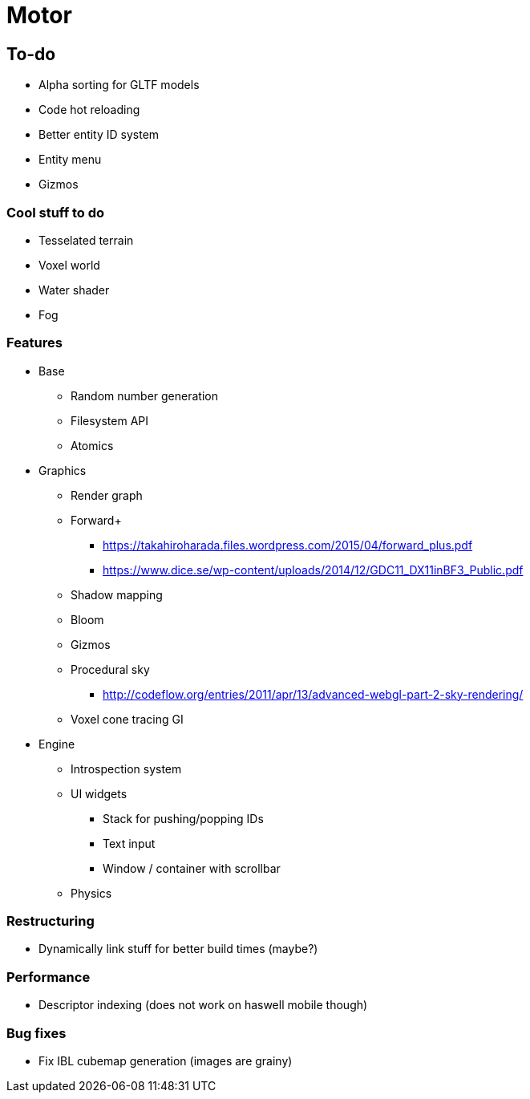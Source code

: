 = Motor

== To-do
* Alpha sorting for GLTF models
* Code hot reloading
* Better entity ID system
* Entity menu
* Gizmos

=== Cool stuff to do
* Tesselated terrain
* Voxel world
* Water shader
* Fog

=== Features
* Base
** Random number generation
** Filesystem API
** Atomics

* Graphics
** Render graph
** Forward+
*** https://takahiroharada.files.wordpress.com/2015/04/forward_plus.pdf
*** https://www.dice.se/wp-content/uploads/2014/12/GDC11_DX11inBF3_Public.pdf
** Shadow mapping
** Bloom
** Gizmos
** Procedural sky
*** http://codeflow.org/entries/2011/apr/13/advanced-webgl-part-2-sky-rendering/
** Voxel cone tracing GI

* Engine
** Introspection system
** UI widgets
*** Stack for pushing/popping IDs
*** Text input
*** Window / container with scrollbar
** Physics

=== Restructuring
* Dynamically link stuff for better build times (maybe?)

=== Performance
* Descriptor indexing (does not work on haswell mobile though)

=== Bug fixes
* Fix IBL cubemap generation (images are grainy)
